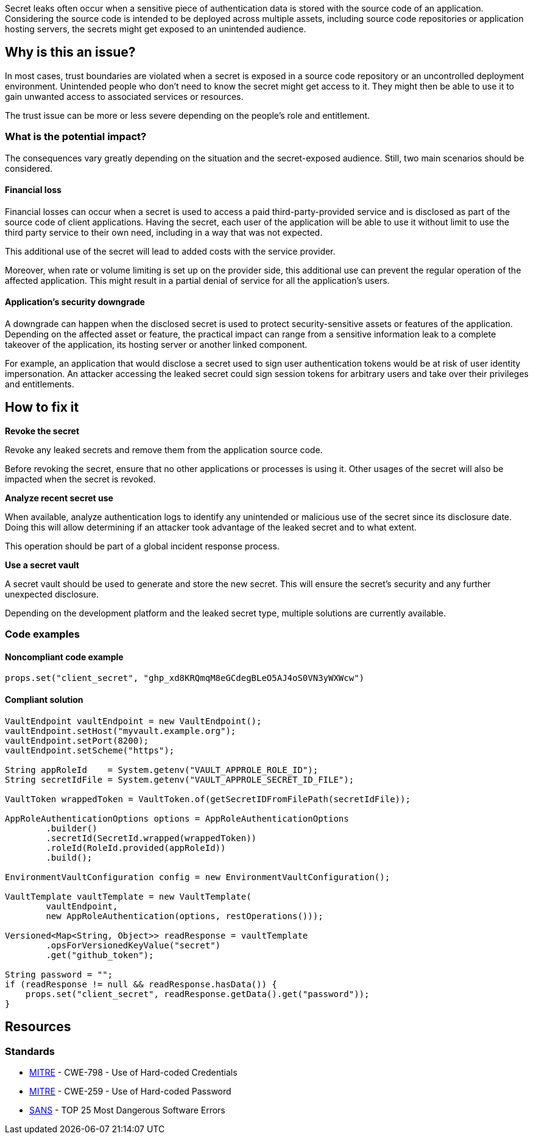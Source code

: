 Secret leaks often occur when a sensitive piece of authentication data is
stored with the source code of an application. Considering the source code is
intended to be deployed across multiple assets, including source code
repositories or application hosting servers, the secrets might get exposed to an
unintended audience.

== Why is this an issue?

In most cases, trust boundaries are violated when a secret is exposed in a
source code repository or an uncontrolled deployment environment.
Unintended people who don't need to know the secret might get access to it. They
might then be able to use it to gain unwanted access to associated services or
resources.

The trust issue can be more or less severe depending on the people's role and
entitlement.

=== What is the potential impact?

The consequences vary greatly depending on the situation and the secret-exposed
audience. Still, two main scenarios should be considered.

==== Financial loss

Financial losses can occur when a secret is used to access a paid
third-party-provided service and is disclosed as part of the source code of
client applications. Having the secret, each user of the application will be
able to use it without limit to use the third party service to their own need,
including in a way that was not expected.

This additional use of the secret will lead to added costs with the service
provider.

Moreover, when rate or volume limiting is set up on the provider side, this
additional use can prevent the regular operation of the affected application.
This might result in a partial denial of service for all the application's
users.

==== Application's security downgrade

A downgrade can happen when the disclosed secret is used to protect
security-sensitive assets or features of the application. Depending on the
affected asset or feature, the practical impact can range from a sensitive
information leak to a complete takeover of the application, its hosting server
or another linked component.

For example, an application that would disclose a secret used to sign user
authentication tokens would be at risk of user identity impersonation. An
attacker accessing the leaked secret could sign session tokens for arbitrary
users and take over their privileges and entitlements.

== How to fix it

**Revoke the secret**

Revoke any leaked secrets and remove them from the application source code.


Before revoking the secret, ensure that no other applications or processes is
using it. Other usages of the secret will also be impacted when the secret is
revoked.

**Analyze recent secret use**

When available, analyze authentication logs to identify any unintended or
malicious use of the secret since its disclosure date. Doing this will allow
determining if an attacker took advantage of the leaked secret and to what
extent.

This operation should be part of a global incident response process.

**Use a secret vault**

A secret vault should be used to generate and store the new secret. This
will ensure the secret's security and any further unexpected disclosure.

Depending on the development platform and the leaked secret type, multiple
solutions are currently available.

=== Code examples

==== Noncompliant code example

[source,java,diff-id=1,diff-type=noncompliant]
----
props.set("client_secret", "ghp_xd8KRQmqM8eGCdegBLeO5AJ4oS0VN3yWXWcw")
----

==== Compliant solution

[source,java,diff-id=1,diff-type=compliant]
----
VaultEndpoint vaultEndpoint = new VaultEndpoint();
vaultEndpoint.setHost("myvault.example.org");
vaultEndpoint.setPort(8200);
vaultEndpoint.setScheme("https");

String appRoleId    = System.getenv("VAULT_APPROLE_ROLE_ID");
String secretIdFile = System.getenv("VAULT_APPROLE_SECRET_ID_FILE");

VaultToken wrappedToken = VaultToken.of(getSecretIDFromFilePath(secretIdFile));

AppRoleAuthenticationOptions options = AppRoleAuthenticationOptions
        .builder()
        .secretId(SecretId.wrapped(wrappedToken))
        .roleId(RoleId.provided(appRoleId))
        .build();

EnvironmentVaultConfiguration config = new EnvironmentVaultConfiguration();

VaultTemplate vaultTemplate = new VaultTemplate(
        vaultEndpoint,
        new AppRoleAuthentication(options, restOperations()));

Versioned<Map<String, Object>> readResponse = vaultTemplate
        .opsForVersionedKeyValue("secret")
        .get("github_token");

String password = "";
if (readResponse != null && readResponse.hasData()) {
    props.set("client_secret", readResponse.getData().get("password"));
}
----

//=== How does this work?

//=== Pitfalls

//=== Going the extra mile


== Resources
//=== Documentation
//=== Articles & blog posts
//=== Conference presentations
=== Standards

* https://cwe.mitre.org/data/definitions/798[MITRE] - CWE-798 - Use of Hard-coded Credentials
* https://cwe.mitre.org/data/definitions/259[MITRE] - CWE-259 - Use of Hard-coded Password
* https://www.sans.org/top25-software-errors/#cat3[SANS] - TOP 25 Most Dangerous Software Errors

//=== Benchmarks

